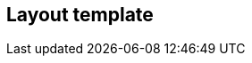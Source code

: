 [[layout-template]]
== Layout template

[datamodel_diagram,./models/views/LayoutTemplate.yml]

[datamodel_attributes_table,./models/models/LayoutTemplate.yml]

[datamodel_attributes_table,./models/models/LayoutDimension.yml]

[datamodel_attributes_table,./models/models/LayoutOrientation.yml]
